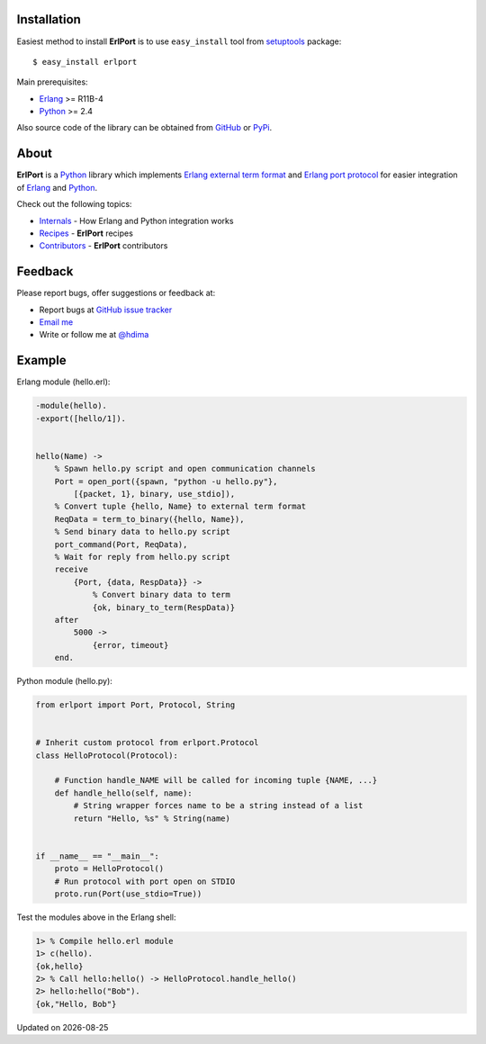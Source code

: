 Installation
------------

Easiest method to install **ErlPort** is to use ``easy_install`` tool from
`setuptools <http://pypi.python.org/pypi/setuptools>`_ package::

    $ easy_install erlport

Main prerequisites:

- `Erlang <http://erlang.org>`_ >= R11B-4
- `Python <http://python.org>`_ >= 2.4

Also source code of the library can be obtained from `GitHub
<http://github.com/hdima/erlport>`_ or `PyPi
<http://pypi.python.org/pypi/erlport>`_.

About
-----

**ErlPort** is a `Python <http://python.org>`_ library which implements `Erlang
external term format <http://www.erlang.org/doc/apps/erts/erl_ext_dist.html>`_
and `Erlang port protocol <http://erlang.org/doc/man/erlang.html#open_port-2>`_
for easier integration of `Erlang <http://erlang.org>`_ and `Python
<http://python.org>`_.

Check out the following topics:

- `Internals <internals.html>`_ - How Erlang and Python integration works
- `Recipes <recipes.html>`_ - **ErlPort** recipes
- `Contributors <contributors.html>`_ - **ErlPort** contributors

Feedback
--------

Please report bugs, offer suggestions or feedback at:

- Report bugs at `GitHub issue tracker
  <http://github.com/hdima/erlport/issues>`_

- `Email me <mailto:dima%20at%20hlabs.org>`_

- Write or follow me at `@hdima <http://twitter.com/hdima>`_

Example
-------

Erlang module (hello.erl):

.. sourcecode:: erlang

    -module(hello).
    -export([hello/1]).


    hello(Name) ->
        % Spawn hello.py script and open communication channels
        Port = open_port({spawn, "python -u hello.py"},
            [{packet, 1}, binary, use_stdio]),
        % Convert tuple {hello, Name} to external term format
        ReqData = term_to_binary({hello, Name}),
        % Send binary data to hello.py script
        port_command(Port, ReqData),
        % Wait for reply from hello.py script
        receive
            {Port, {data, RespData}} ->
                % Convert binary data to term
                {ok, binary_to_term(RespData)}
        after
            5000 ->
                {error, timeout}
        end.

Python module (hello.py):

.. sourcecode:: python

    from erlport import Port, Protocol, String


    # Inherit custom protocol from erlport.Protocol
    class HelloProtocol(Protocol):

        # Function handle_NAME will be called for incoming tuple {NAME, ...}
        def handle_hello(self, name):
            # String wrapper forces name to be a string instead of a list
            return "Hello, %s" % String(name)


    if __name__ == "__main__":
        proto = HelloProtocol()
        # Run protocol with port open on STDIO
        proto.run(Port(use_stdio=True))

Test the modules above in the Erlang shell:

.. sourcecode:: erlang

    1> % Compile hello.erl module
    1> c(hello).
    {ok,hello}
    2> % Call hello:hello() -> HelloProtocol.handle_hello()
    2> hello:hello("Bob").
    {ok,"Hello, Bob"}

.. |date| date::
.. container:: date

    Updated on |date|
